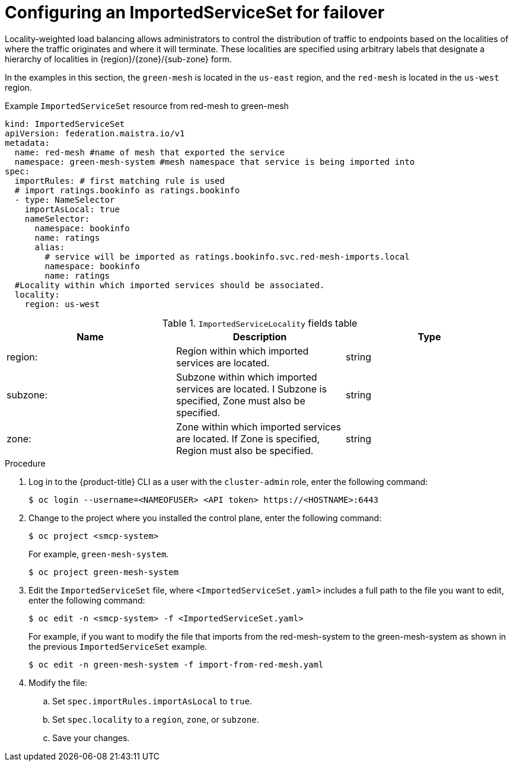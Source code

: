 ////
This module included in the following assemblies:
* service_mesh/v2x/ossm-federation.adoc
////
:_content-type: PROCEDURE
[id="ossm-federation-config-importedserviceset-failover_{context}"]
= Configuring an ImportedServiceSet for failover

Locality-weighted load balancing allows administrators to control the distribution of traffic to endpoints based on the localities of where the traffic originates and where it will terminate. These localities are specified using arbitrary labels that designate a hierarchy of localities in {region}/{zone}/{sub-zone} form.

In the examples in this section, the `green-mesh` is located in the `us-east` region, and the `red-mesh` is located in the `us-west` region.

.Example `ImportedServiceSet` resource from red-mesh to green-mesh
[source,yaml]
----
kind: ImportedServiceSet
apiVersion: federation.maistra.io/v1
metadata:
  name: red-mesh #name of mesh that exported the service
  namespace: green-mesh-system #mesh namespace that service is being imported into
spec:
  importRules: # first matching rule is used
  # import ratings.bookinfo as ratings.bookinfo
  - type: NameSelector
    importAsLocal: true
    nameSelector:
      namespace: bookinfo
      name: ratings
      alias:
        # service will be imported as ratings.bookinfo.svc.red-mesh-imports.local
        namespace: bookinfo
        name: ratings
  #Locality within which imported services should be associated.
  locality:
    region: us-west
----

.`ImportedServiceLocality` fields table
|===
| Name | Description | Type

|region:
|Region within which imported services are located.
|string

|subzone:
|Subzone within which imported services are located.  I Subzone is specified, Zone must also be specified.
|string

|zone:
|Zone within which imported services are located.  If Zone is specified, Region must also be specified.
|string
|===


.Procedure

. Log in to the {product-title} CLI as a user with the `cluster-admin` role, enter the following command:
+
[source,terminal]
----
$ oc login --username=<NAMEOFUSER> <API token> https://<HOSTNAME>:6443
----
+
. Change to the project where you installed the control plane, enter the following command:
+
[source,terminal]
----
$ oc project <smcp-system>
----
+
For example, `green-mesh-system`.
+
[source,terminal]
----
$ oc project green-mesh-system
----
+
.  Edit the `ImportedServiceSet` file, where `<ImportedServiceSet.yaml>` includes a full path to the file you want to edit, enter the following command:
+
[source,terminal]
----
$ oc edit -n <smcp-system> -f <ImportedServiceSet.yaml>
----
+
For example, if you want to modify the file that imports from the red-mesh-system to the green-mesh-system as shown in the previous `ImportedServiceSet` example.
+
[source,terminal]
----
$ oc edit -n green-mesh-system -f import-from-red-mesh.yaml
----
. Modify the file:
.. Set `spec.importRules.importAsLocal` to `true`.
.. Set `spec.locality` to a `region`, `zone`, or `subzone`.
.. Save your changes.

